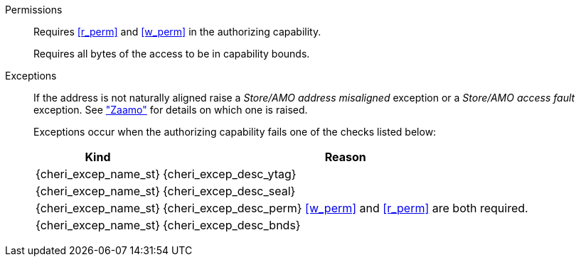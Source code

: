 Permissions::
ifdef::cap_atomic[]
Requires the authorizing capability have its {ctag} set and not be sealed.
+
Requires <<r_perm>> and <<w_perm>> in the authorizing capability.
+
If <<c_perm>> is not granted then store the memory {ctag} as zero, and load `{cd}.tag` as zero.
+
If the authorizing capability does not grant <<lm_perm>>, and the {ctag} of `{cd}` is 1 and `{cd}` is not sealed, then an implicit <<CLRPERM>> clearing <<w_perm>> and <<lm_perm>> is performed to obtain the intermediate permissions on `{cd}` (see <<LOAD_CAP>>).
+
Extensions may further (monotonically) modify loaded or stored capabilities via "implicit <<CLRPERM>>-s" and/or outright {ctag} clearing;
see <<LOAD_CAP>> and <<STORE_CAP>>.
+
endif::[]
ifndef::cap_atomic[]
Requires <<r_perm>> and <<w_perm>> in the authorizing capability.
endif::[]
+
Requires all bytes of the access to be in capability bounds.

Exceptions::
ifdef::cap_atomic[]
Store/AMO access fault exception when the effective address is not aligned to YLEN/8.
+
Store/AMO access fault if the stored {ctag} is set to one and the PMA is _CHERI {ctag_title} Fault_.
endif::[]
ifndef::cap_atomic[]
If the address is not naturally aligned raise a _Store/AMO address misaligned_ exception or a _Store/AMO access fault_ exception. See <<sec:amo,"Zaamo">> for details on which one is raised.
endif::[]
+
Exceptions occur when the authorizing capability fails one of the checks listed below:
+
[%autowidth,options=header,align=center]
|==============================================================================
| Kind                        | Reason
| {cheri_excep_name_st}       | {cheri_excep_desc_ytag}
| {cheri_excep_name_st}       | {cheri_excep_desc_seal}
| {cheri_excep_name_st}       | {cheri_excep_desc_perm} <<w_perm>> and <<r_perm>> are both required.
| {cheri_excep_name_st}       | {cheri_excep_desc_bnds}
|==============================================================================
+
:!cap_atomic:
